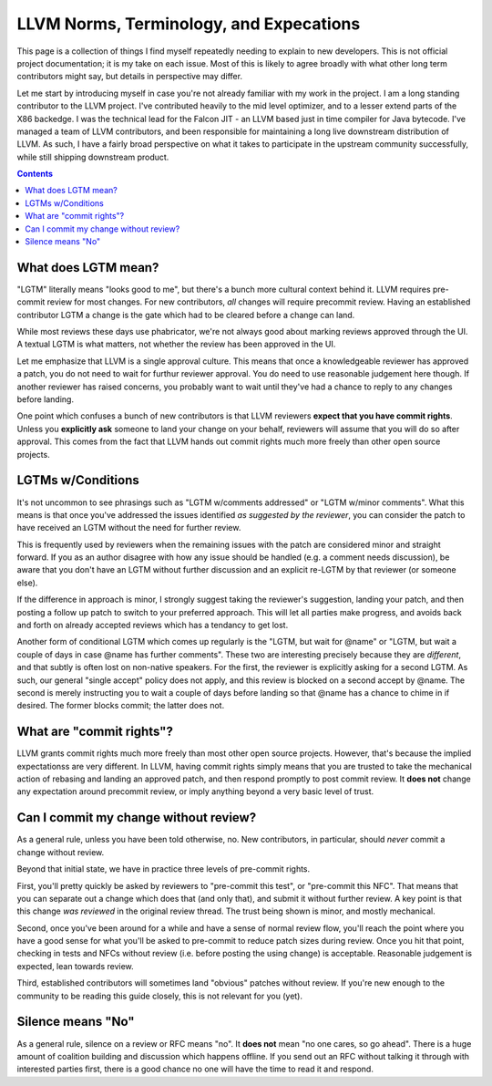 -------------------------------------------------
LLVM Norms, Terminology, and Expecations
-------------------------------------------------


This page is a collection of things I find myself repeatedly needing to explain to new developers.  This is not official project documentation; it is my take on each issue.  Most of this is likely to agree broadly with what other long term contributors might say, but details in perspective may differ.

Let me start by introducing myself in case you're not already familiar with my work in the project.  I am a long standing contributor to the LLVM project.  I've contributed heavily to the mid level optimizer, and to a lesser extend parts of the X86 backedge.  I was the technical lead for the Falcon JIT - an LLVM based just in time compiler for Java bytecode.  I've managed a team of LLVM contributors, and been responsible for maintaining a long live downstream distribution of LLVM.  As such, I have a fairly broad perspective on what it takes to participate in the upstream community successfully, while still shipping downstream product.

.. contents::

What does LGTM mean?
--------------------

"LGTM" literally means "looks good to me", but there's a bunch more cultural context behind it.  LLVM requires pre-commit review for most changes.  For new contributors, *all* changes will require precommit review.  Having an established contributor LGTM a change is the gate which had to be cleared before a change can land.

While most reviews these days use phabricator, we're not always good about marking reviews approved through the UI.  A textual LGTM is what matters, not whether the review has been approved in the UI.  

Let me emphasize that LLVM is a single approval culture.  This means that once a knowledgeable reviewer has approved a patch, you do not need to wait for furthur reviewer approval.  You do need to use reasonable judgement here though.  If another reviewer has raised concerns, you probably want to wait until they've had a chance to reply to any changes before landing.  

One point which confuses a bunch of new contributors is that LLVM reviewers **expect that you have commit rights**.  Unless you **explicitly ask** someone to land your change on your behalf, reviewers will assume that you will do so after approval.  This comes from the fact that LLVM hands out commit rights much more freely than other open source projects.

LGTMs w/Conditions
------------------

It's not uncommon to see phrasings such as "LGTM w/comments addressed" or "LGTM w/minor comments".  What this means is that once you've addressed the issues identified *as suggested by the reviewer*, you can consider the patch to have received an LGTM without the need for further review.

This is frequently used by reviewers when the remaining issues with the patch are considered minor and straight forward.  If you as an author disagree with how any issue should be handled (e.g. a comment needs discussion), be aware that you don't have an LGTM without further discussion and an explicit re-LGTM by that reviewer (or someone else).

If the difference in approach is minor, I strongly suggest taking the reviewer's suggestion, landing your patch, and then posting a follow up patch to switch to your preferred approach.  This will let all parties make progress, and avoids back and forth on already accepted reviews which has a tendancy to get lost.  

Another form of conditional LGTM which comes up regularly is the "LGTM, but wait for @name" or "LGTM, but wait a couple of days in case @name has further comments".  These two are interesting precisely because they are *different*, and that subtly is often lost on non-native speakers.  For the first, the reviewer is explicitly asking for a second LGTM.  As such, our general "single accept" policy does not apply, and this review is blocked on a second accept by @name.  The second is merely instructing you to wait a couple of days before landing so that @name has a chance to chime in if desired.  The former blocks commit; the latter does not.  

What are "commit rights"?
--------------------------

LLVM grants commit rights much more freely than most other open source projects.  However, that's because the implied expectationss are very different.  In LLVM, having commit rights simply means that you are trusted to take the mechanical action of rebasing and landing an approved patch, and then respond promptly to post commit review.  It **does not** change any expectation around precommit review, or imply anything beyond a very basic level of trust.  

Can I commit my change without review?
--------------------------------------

As a general rule, unless you have been told otherwise, no.  New contributors, in particular, should *never* commit a change without review.

Beyond that initial state, we have in practice three levels of pre-commit rights.  

First, you'll pretty quickly be asked by reviewers to "pre-commit this test", or "pre-commit this NFC".  That means that you can separate out a change which does that (and only that), and submit it without further review.  A key point is that this change *was reviewed* in the original review thread.  The trust being shown is minor, and mostly mechanical.

Second, once you've been around for a while and have a sense of normal review flow, you'll reach the point where you have a good sense for what you'll be asked to pre-commit to reduce patch sizes during review.  Once you hit that point, checking in tests and NFCs without review (i.e. before posting the using change) is acceptable.  Reasonable judgement is expected, lean towards review.

Third, established contributors will sometimes land "obvious" patches without review.  If you're new enough to the community to be reading this guide closely, this is not relevant for you (yet).  

Silence means "No"
------------------
As a general rule, silence on a review or RFC means "no".  It **does not** mean "no one cares, so go ahead".  There is a huge amount of coalition building and discussion which happens offline.  If you send out an RFC without talking it through with interested parties first, there is a good chance no one will have the time to read it and respond.  
